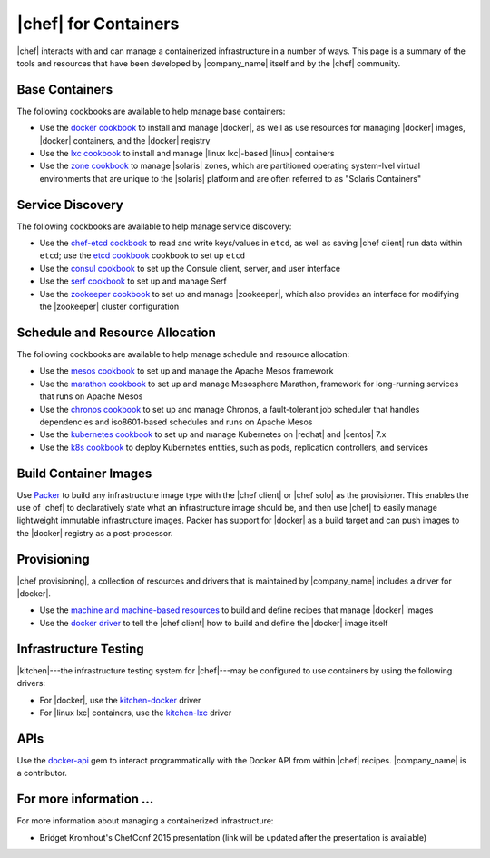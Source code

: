 =====================================================
|chef| for Containers
=====================================================

|chef| interacts with and can manage a containerized infrastructure in a number of ways. This page is a summary of the tools and resources that have been developed by |company_name| itself and by the |chef| community.

Base Containers
=====================================================
The following cookbooks are available to help manage base containers:

* Use the `docker cookbook <https://supermarket.chef.io/cookbooks/docker>`__ to install and manage |docker|, as well as use resources for managing |docker| images, |docker| containers, and the |docker| registry
* Use the `lxc cookbook <https://supermarket.chef.io/cookbooks/lxc>`__ to install and manage |linux lxc|-based |linux| containers
* Use the `zone cookbook <https://supermarket.chef.io/cookbooks/zone>`__ to manage |solaris| zones, which are partitioned operating system-lvel virtual environments that are unique to the |solaris| platform and are often referred to as "Solaris Containers"

Service Discovery
=====================================================
The following cookbooks are available to help manage service discovery:

* Use the `chef-etcd cookbook <https://github.com/ranjib/chef-etcd>`__ to read and write keys/values in ``etcd``, as well as saving |chef client| run data within ``etcd``; use the `etcd cookbook <https://supermarket.chef.io/cookbooks/etcd>`__ cookbook to set up ``etcd``
* Use the `consul cookbook <https://supermarket.chef.io/cookbooks/consul>`__ to set up the Consule client, server, and user interface
* Use the `serf cookbook <https://supermarket.chef.io/cookbooks/serf>`__ to set up and manage Serf
* Use the `zookeeper cookbook <https://supermarket.chef.io/cookbooks/zookeeper>`__ to set up and manage |zookeeper|, which also provides an interface for modifying the |zookeeper| cluster configuration

Schedule and Resource Allocation
=====================================================
The following cookbooks are available to help manage schedule and resource allocation:

* Use the `mesos cookbook <https://supermarket.chef.io/cookbooks/mesos>`__ to set up and manage the Apache Mesos framework
* Use the `marathon cookbook <https://github.com/mdsol/marathon_cookbook>`__ to set up and manage Mesosphere Marathon, framework for long-running services that runs on Apache Mesos
* Use the `chronos cookbook <https://github.com/mdsol/chronos_cookbook>`__ to set up and manage Chronos, a fault-tolerant job scheduler that handles dependencies and iso8601-based schedules and runs on Apache Mesos
* Use the `kubernetes cookbook <https://github.com/chenzhiwei/kubernetes-cookbook>`__ to set up and manage Kubernetes on |redhat| and |centos| 7.x
* Use the `k8s cookbook <https://supermarket.chef.io/cookbooks/k8s>`__ to deploy Kubernetes entities, such as pods, replication controllers, and services

Build Container Images
=====================================================
Use `Packer <http://packer.io>`__ to build any infrastructure image type with the |chef client| or |chef solo| as the provisioner. This enables the use of |chef| to declaratively state what an infrastructure image should be, and then use |chef| to easily manage lightweight immutable infrastructure images. Packer has support for |docker| as a build target and can push images to the |docker| registry as a post-processor. 


Provisioning
=====================================================
|chef provisioning|, a collection of resources and drivers that is maintained by |company_name| includes a driver for |docker|.

* Use the `machine and machine-based resources <http://docs.chef.io/devkit/#chef-provisioning-title>`__ to build and define recipes that manage |docker| images
* Use the `docker driver <https://github.com/chef/chef-provisioning-docker>`__ to tell the |chef client| how to build and define the |docker| image itself


Infrastructure Testing
=====================================================
|kitchen|---the infrastructure testing system for |chef|---may be configured to use containers by using the following drivers:

* For |docker|, use the `kitchen-docker <https://github.com/portertech/kitchen-docker>`__ driver
* For |linux lxc| containers, use the `kitchen-lxc <https://github.com/chrisroberts/kitchen-lxc>`__ driver


APIs
=====================================================
Use the  `docker-api <https://github.com/swipely/docker-api>`__ gem to interact programmatically with the Docker API from within |chef| recipes. |company_name| is a contributor.


For more information ...
=====================================================
For more information about managing a containerized infrastructure:

* Bridget Kromhout's ChefConf 2015 presentation (link will be updated after the presentation is available)
